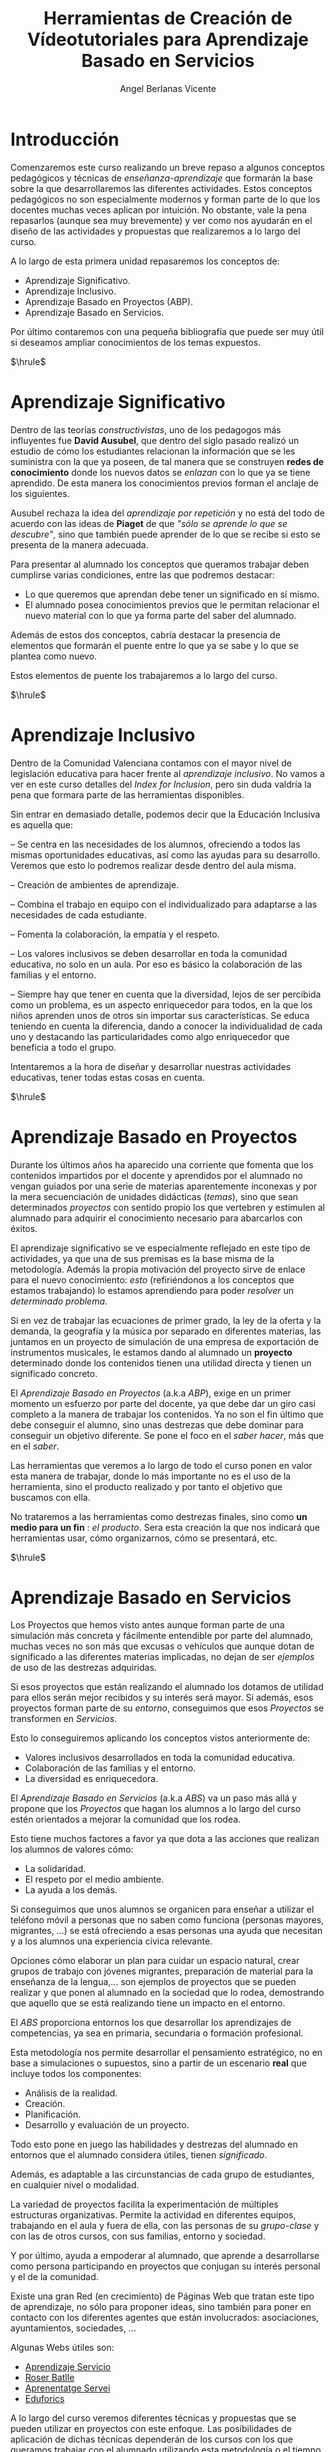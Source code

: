 #+Title: Herramientas de Creación de Vídeotutoriales para Aprendizaje Basado en Servicios
#+Author: Angel Berlanas Vicente

#+LATEX_COMPILER: xelatex
#+LATEX_HEADER: \hypersetup{colorlinks=true,urlcolor=blue}
#+LATEX_HEADER: \usepackage{fancyhdr}
#+LATEX_HEADER: \fancyhead{} % clear all header fields
#+LATEX_HEADER: \pagestyle{fancy}
#+LATEX_HEADER: \fancyhead[R]{Videotutoriales - ABS}
#+LATEX_HEADER: \fancyhead[L]{ [UD01] Introducción}
#+LATEX_HEADER: \usepackage{wallpaper}
#+LATEX_HEADER: \ULCornerWallPaper{0.9}{../rsrc/logos/header_europa.png}
#+LATEX_HEADER: %\CenterWallPaper{0.7}{../rsrc/logos/watermark_1.png}

#+LATEX_HEADER: \usepackage{fontspec}
#+LATEX_HEADER: \setmainfont{Ubuntu}
#+LATEX_HEADER: \setmonofont{Ubuntu Mono}

\newpage

* Introducción


  Comenzaremos este curso realizando un breve repaso a algunos conceptos pedagógicos y técnicas 
  de /enseñanza-aprendizaje/ que formarán la base sobre la que desarrollaremos las diferentes 
  actividades. Estos conceptos pedagógicos no son especialmente modernos y forman parte
  de lo que los docentes muchas veces aplican por intuición. No obstante, vale la pena
  repasarlos (aunque sea muy brevemente) y ver como nos ayudarán en el diseño 
  de las actividades y propuestas que realizaremos a lo largo del curso.

  A lo largo de esta primera unidad repasaremos los conceptos de:

  - Aprendizaje Significativo.
  - Aprendizaje Inclusivo.
  - Aprendizaje Basado en Proyectos (ABP).
  - Aprendizaje Basado en Servicios.
 
  Por último contaremos con una pequeña bibliografía que puede ser muy útil si deseamos
  ampliar conocimientos de los temas expuestos.
  
  $\hrule$

  \newpage

* Aprendizaje Significativo
 
  Dentro de las teorías /constructivistas/, uno de los pedagogos más influyentes fue *David Ausubel*, que dentro 
  del siglo pasado realizó un estudio de cómo los estudiantes relacionan la información que se les suministra
  con la que ya poseen, de tal manera que se construyen *redes de conocimiento* donde los nuevos datos se /enlazan/
  con lo que ya se tiene aprendido. De esta manera los conocimientos previos forman el anclaje de los siguientes.

  Ausubel rechaza la idea del /aprendizaje por repetición/ y no está del todo de acuerdo con las ideas de *Piaget* de que
  /"sólo se aprende lo que se descubre"/, sino que también puede aprender de lo que se recibe si esto se presenta 
  de la manera adecuada.

  Para presentar al alumnado los conceptos que queramos trabajar deben cumplirse varias condiciones, entre las que 
  podremos destacar:

  - Lo que queremos que aprendan debe tener un significado en sí mismo.
  - El alumnado posea conocimientos previos que le permitan relacionar el nuevo material 
    con lo que ya forma parte del saber del alumnado.
    
  Además de estos dos conceptos, cabría destacar la presencia de elementos que formarán el puente entre 
  lo que ya se sabe y lo que se plantea como nuevo.

  Estos elementos de puente los trabajaremos a lo largo del curso.

  #+ATTR_LATEX: :width 6cm
  [[./imgs/learning.jpg]]
  
  $\hrule$

  \newpage  

* Aprendizaje Inclusivo

  Dentro de la Comunidad Valenciana contamos con el mayor nivel de legislación educativa para hacer frente
  al /aprendizaje inclusivo/. No vamos a ver en este curso detalles del /Index for Inclusion/, pero sin duda
  valdría la pena que formara parte de las herramientas disponibles.

  Sin entrar en demasiado detalle, podemos decir que la Educación Inclusiva es aquella que:

  – Se centra en las necesidades de los alumnos, ofreciendo a todos las mismas oportunidades educativas, así como las ayudas para su desarrollo. 
    Veremos que esto lo podremos realizar desde dentro del aula misma.

  – Creación de ambientes de aprendizaje.

  – Combina el trabajo en equipo con el individualizado para adaptarse a las necesidades de cada estudiante.

  – Fomenta la colaboración, la empatía y el respeto.

  – Los valores inclusivos se deben desarrollar en toda la comunidad educativa, no solo en un aula. Por eso es básico la colaboración de las familias y el entorno.

  – Siempre hay que tener en cuenta que la diversidad, lejos de ser percibida como un problema, es un aspecto enriquecedor para todos, en la que los niños aprenden unos de otros sin importar sus características. Se educa teniendo en cuenta la diferencia, dando a conocer la individualidad de cada uno y destacando las particularidades como algo enriquecedor que beneficia a todo el grupo.
  
  Intentaremos a la hora de diseñar y desarrollar nuestras actividades educativas, tener todas estas cosas en cuenta.

  $\hrule$

  \newpage

* Aprendizaje Basado en Proyectos

  Durante los últimos años ha aparecido una corriente que fomenta que los contenidos 
  impartidos por el docente y aprendidos por el alumnado no vengan guiados por una
  serie de materias aparentemente inconexas y por la mera secuenciación de unidades
  didácticas (/temas/), sino que sean determinados /proyectos/ con sentido propio 
  los que vertebren y estimulen al alumnado para adquirir el conocimiento necesario 
  para abarcarlos con éxitos.

  El aprendizaje significativo se ve especialmente reflejado en este tipo de actividades, 
  ya que una de sus premisas es la base misma de la metodología. Además la propia motivación
  del proyecto sirve de enlace para el nuevo conocimiento: /esto/ (refiriéndonos a los 
  conceptos que estamos trabajando) lo estamos aprendiendo para poder /resolver/ un /determinado problema/.

  Si en vez de trabajar las ecuaciones de primer grado, la ley de la oferta y la demanda,
  la geografía y la música por separado en diferentes materias, las juntamos en un 
  proyecto de simulación de una empresa de exportación de instrumentos musicales, le estamos
  dando al alumnado un *proyecto* determinado donde los contenidos tienen una utilidad 
  directa y tienen un significado concreto.

  El /Aprendizaje Basado en Proyectos/ (a.k.a /ABP/), exige en un primer momento un esfuerzo 
  por parte del docente, ya que debe dar un giro casi completo a la manera de trabajar 
  los contenidos. Ya no son el fin último que debe conseguir el alumno, sino unas destrezas 
  que debe dominar para conseguir un objetivo diferente. Se pone el foco en el /saber hacer/, 
  más que en el /saber/.

  Las herramientas que veremos a lo largo de todo el curso ponen en valor esta manera 
  de trabajar, donde lo más importante no es el uso de la herramienta, sino el producto realizado y por tanto
  el objetivo que buscamos con ella.

  No trataremos a las herramientas como destrezas finales, sino como *un medio para un fin* : /el producto/. 
  Sera esta creación la que nos indicará que herramientas usar, cómo organizarnos, cómo se presentará, etc.

  #+ATTR_LATEX: :width 5cm
  [[./imgs/lego.jpg]]

  $\hrule$

  \newpage

* Aprendizaje Basado en Servicios

  Los Proyectos que hemos visto antes aunque forman parte de una simulación 
  más concreta y fácilmente entendible por parte del alumnado, muchas veces
  no son más que excusas o vehículos que aunque dotan de significado a las 
  diferentes materias implicadas, no dejan de ser /ejemplos/ de uso de las 
  destrezas adquiridas. 

  Si esos proyectos que están realizando el alumnado los dotamos de utilidad
  para ellos serán mejor recibidos y su interés será mayor. Si además, esos 
  proyectos forman parte de su /entorno/, conseguimos que esos /Proyectos/ se 
  transformen en /Servicios/.

  Esto lo conseguiremos aplicando los conceptos vistos anteriormente de:

  - Valores inclusivos desarrollados en toda la comunidad educativa.
  - Colaboración de las familias y el entorno.
  - La diversidad es enriquecedora.

  El /Aprendizaje Basado en Servicios/ (a.k.a /ABS/) va un paso más allá y propone que los /Proyectos/ que 
  hagan los alumnos a lo largo del curso estén orientados a mejorar la comunidad que los rodea.

  Esto tiene muchos factores a favor ya que dota a las acciones que realizan 
  los alumnos de valores cómo:

  - La solidaridad.
  - El respeto por el medio ambiente.
  - La ayuda a los demás.

  Si conseguimos que unos alumnos se organicen para enseñar a utilizar el teléfono móvil a personas 
  que no saben como funciona (personas mayores, migrantes, ...) se está ofreciendo a esas personas 
  una ayuda que necesitan y a los alumnos una experiencia cívica relevante.
  
  Opciones cómo elaborar un plan para cuidar un espacio natural, crear grupos de trabajo con jóvenes migrantes, 
  preparación de material para la enseñanza de la lengua,... son ejemplos de proyectos que se pueden realizar 
  y que ponen al alumnado en la sociedad que lo rodea, demostrando que aquello que se está realizando
  tiene un impacto en el entorno.

  El /ABS/ proporciona entornos los que desarrollar los aprendizajes de competencias, ya sea en primaria, secundaria o formación profesional. 
  
  Esta metodología nos permite desarrollar el pensamiento estratégico, no en base a simulaciones o supuestos, sino a partir de un escenario *real*
  que incluye todos los componentes: 

  - Análisis de la realidad. 
  - Creación. 
  - Planificación.
  - Desarrollo y evaluación de un proyecto. 

  Todo esto pone en juego las habilidades y destrezas del alumnado en entornos que el alumnado considera útiles, tienen
  /significado/. 

  Además, es adaptable a las circunstancias de cada grupo de estudiantes, en cualquier nivel o modalidad.

  La variedad de proyectos facilita la experimentación de múltiples estructuras organizativas. Permite la actividad en diferentes equipos, trabajando en el aula y fuera de ella, con las personas de su /grupo-clase/ y con las de otros cursos, con sus familias, entorno y sociedad.

  Y por último, ayuda a empoderar al alumnado, que aprende a desarrollarse como persona participando en proyectos que conjugan su interés personal y el de la comunidad.

  #+ATTR_LATEX: :width 6cm
  [[./imgs/puzzle.jpg]]


  Existe una gran Red (en crecimiento) de Páginas Web que tratan este tipo de aprendizaje, no sólo 
  para proponer ideas, sino también para poner en contacto con los diferentes agentes que están 
  involucrados: asociaciones, ayuntamientos, sociedades, ...

  Algunas Webs útiles son:

  - [[https://www.aprendizajeservicio.net/][Aprendizaje Servicio]]
  - [[https://roserbatlle.net/][Roser Batlle]]
  - [[https://apsvalors.wordpress.com/][Aprenentatge Servei]]
  - [[http://www.eduforics.com][Eduforics]]

  A lo largo del curso veremos diferentes técnicas y propuestas que se pueden utilizar en proyectos con este
  enfoque. Las posibilidades de aplicación de dichas técnicas dependerán de los cursos con los que queramos trabajar 
  con el alumnado utilizando  esta metodología o el tiempo que queramos dedicarle dentro 
  de un muy apretado curso ( 2020-2021 ). 

  Sin embargo, el esfuerzo tiene su recompensa, ya que los resultados son muy motivadores para todo el alumnado.

  $\hrule$

  \newpage

* Fuentes de Imágenes

  - Figura 1 : Photo by Element5 Digital on Unsplash.
  - Figura 2 : Photo by Markus Spiske on Unsplash.
  - Figura 3 : Photo by Hans-Peter Gauster at Unsplash.

* Bibliografía
  
  - Ausubel, D. (1983). Teoría del aprendizaje significativo. /Fascículos de CEIF, 1/ (1-10).
  - Booth, T., Ainscow, M., Black-Hawkins, K., Vaughan, M., & Shaw, L. (2002). /Index for inclusion. Developing learning and participation in schools/, 2.
  - Vergara, J. /Juanjo Vergara recomienda las 10 mejores páginas sobre metodologías activas/.
  - Martí, J. A., Heydrich, M., Rojas, M., & Hernández, A. (2010). /Aprendizaje basado en proyectos: una experiencia de innovación docente./ Revista Universidad EAFIT, 46(158), 11-21.
  - Rubio, L. A. U. R. A. (2008). /Guía Zerbikas 0: Aprendizaje y servicio solidario. Guía de bolsillo/. Bilbao: Fundación Zerbikas.

